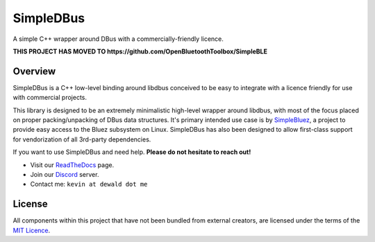 SimpleDBus
==========

A simple C++ wrapper around DBus with a commercially-friendly licence.

|Latest Documentation Status| |Code Coverage|

**THIS PROJECT HAS MOVED TO https://github.com/OpenBluetoothToolbox/SimpleBLE**

Overview
--------

SimpleDBus is a C++ low-level binding around libdbus conceived to be easy
to integrate with a licence friendly for use with commercial projects.

This library is designed to be an extremely minimalistic high-level
wrapper around libdbus, with most of the focus placed on proper
packing/unpacking of DBus data structures. It's primary intended
use case is by `SimpleBluez`_, a project to provide easy access to
the Bluez subsystem on Linux. SimpleDBus has also been designed to allow
first-class support for vendorization of all 3rd-party dependencies.

If you want to use SimpleDBus and need help. **Please do not hesitate to reach out!**

* Visit our `ReadTheDocs`_ page.
* Join our `Discord`_ server.
* Contact me: ``kevin at dewald dot me``

License
-------

All components within this project that have not been bundled from
external creators, are licensed under the terms of the `MIT Licence`_.

.. Links

.. _MIT Licence: LICENCE.md

.. _Discord: https://discord.gg/N9HqNEcvP3

.. _ReadTheDocs: https://simpledbus.readthedocs.io/en/latest/

.. _SimpleBluez: https://github.com/OpenBluetoothToolbox/SimpleBluez

.. |Latest Documentation Status| image:: https://readthedocs.org/projects/simpledbus/badge?version=latest
   :target: http://simpledbus.readthedocs.org/en/latest

.. |Code Coverage| image:: https://codecov.io/gh/OpenBluetoothToolbox/SimpleDBus/branch/master/graph/badge.svg?token=T0G4A78MAB
   :target: https://codecov.io/gh/OpenBluetoothToolbox/SimpleDBus
